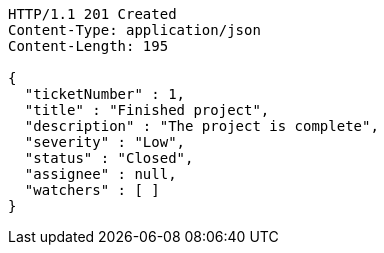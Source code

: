 [source,http,options="nowrap"]
----
HTTP/1.1 201 Created
Content-Type: application/json
Content-Length: 195

{
  "ticketNumber" : 1,
  "title" : "Finished project",
  "description" : "The project is complete",
  "severity" : "Low",
  "status" : "Closed",
  "assignee" : null,
  "watchers" : [ ]
}
----